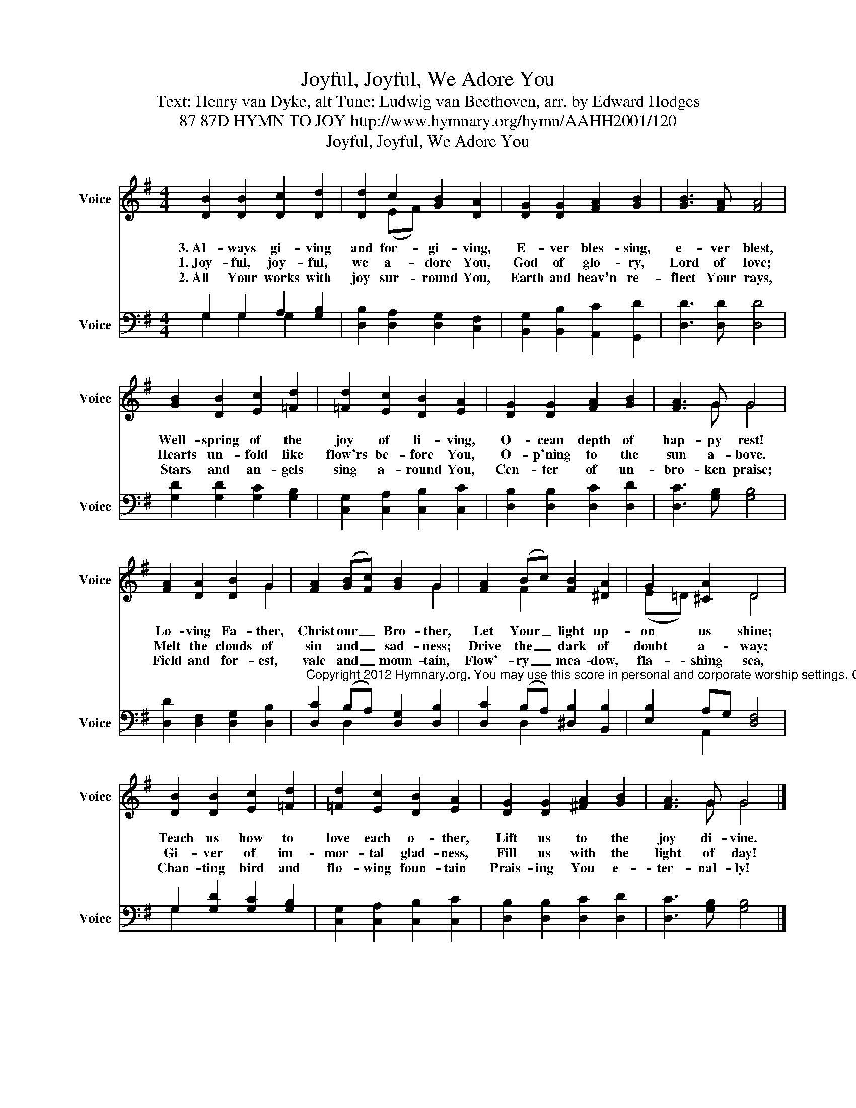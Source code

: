 X:1
T:Joyful, Joyful, We Adore You
T:Text: Henry van Dyke, alt Tune: Ludwig van Beethoven, arr. by Edward Hodges
T:87 87D HYMN TO JOY http://www.hymnary.org/hymn/AAHH2001/120
T:Joyful, Joyful, We Adore You
%%score ( 1 2 ) ( 3 4 )
L:1/8
M:4/4
K:G
V:1 treble nm="Voice" snm="Voice"
V:2 treble 
V:3 bass nm="Voice" snm="Voice"
V:4 bass 
V:1
 [DB]2 [DB]2 [Dc]2 [Dd]2 | [Dd]2 c2 [GB]2 [DA]2 | [DG]2 [DG]2 [FA]2 [GB]2 | [GB]3 [FA] [FA]4 | %4
w: 3.~Al- ways gi- ving|and for- gi- ving,|E- ver bles- sing,|e- ver blest,|
w: 1.~Joy- ful, joy- ful,|we a- dore You,|God of glo- ry,|Lord of love;|
w: 2.~All Your works with|joy sur- round You,|Earth and heav'n re-|flect Your rays,|
 [GB]2 [DB]2 [Ec]2 [=Fd]2 | [=Fd]2 [Ec]2 [DB]2 [EA]2 | [DG]2 [DG]2 [FA]2 [GB]2 | [FA]3 G G4 | %8
w: Well- spring of the|joy of li- ving,|O- cean depth of|hap- py rest!|
w: Hearts un- fold like|flow'rs be- fore You,|O- p'ning to the|sun a- bove.|
w: Stars and an- gels|sing a- round You,|Cen- ter of un-|bro- ken praise;|
 [FA]2 [DA]2 [DB]2 G2 | [FA]2 (([GB][Fc])) [GB]2 G2 | [FA]2 (Bc) [FB]2 [^DA]2 | G2 [^CA]2 D4 | %12
w: Lo- ving Fa- ther,|Christ our _ Bro- ther,|Let Your _ light up-|on us shine;|
w: Melt the clouds of|sin and _ sad- ness;|Drive the _ dark of|doubt a- way;|
w: Field and for- est,|vale and _ moun- tain,|Flow'- ry _ mea- dow,|fla- shing sea,|
 [DB]2 [DB]2 [Ec]2 [=Fd]2 | [=Fd]2 [Ec]2 [DB]2 [EA]2 | [DG]2 [DG]2 [^FA]2 [GB]2 | [FA]3 G G4 |] %16
w: Teach us how to|love each o- ther,|Lift us to the|joy di- vine.|
w: Gi- ver of im-|mor- tal glad- ness,|Fill us with the|light of day!|
w: Chan- ting bird and|flo- wing foun- tain|Prais- ing You e-|ter- nal- ly!|
V:2
 x8 | x2 (EF) x4 | x8 | x8 | x8 | x8 | x8 | x3 G G4 | x4 x2 G2 | x4 x2 G2 | x2 F2 x4 | %11
 (E=D) x2 D4 | x8 | x8 | x8 | x3 G G4 |] %16
V:3
 G,2 G,2 A,2 [G,B,]2 | [D,B,]2 [D,A,]2 [D,G,]2 [C,F,]2 | [B,,G,]2 [B,,B,]2 [A,,C]2 [G,,D]2 | %3
 [D,D]3 [D,D] [D,D]4 | [G,D]2 [G,D]2 [G,C]2 [G,B,]2 | [C,G,]2 [C,A,]2 [C,B,]2 [C,C]2 | %6
 [D,B,]2 [D,B,]2 [D,C]2 [D,D]2 | [D,C]3 [G,B,] [G,B,]4 | [D,D]2 [D,F,]2 [D,G,]2 [D,B,]2 | %9
"^Copyright 2012 Hymnary.org. You may use this score in personal and corporate worship settings. Commercial use and republication are prohibited without written consent." [D,C]2 (B,A,) [D,G,]2 [D,B,]2 | %10
 [D,C]2 (B,A,) [^D,B,]2 [B,,B,]2 | [E,B,]2 A,G, [D,F,]4 | G,2 [G,D]2 [G,C]2 [G,B,]2 | %13
 [C,G,]2 [C,A,]2 [C,B,]2 [C,C]2 | [D,B,]2 [D,B,]2 [D,C]2 [D,D]2 | [D,C]3 [G,B,] [G,B,]4 |] %16
V:4
 G,2 G,2 G,2 x2 | x8 | x8 | x8 | x8 | x8 | x8 | x8 | x8 | x2 D,2 x4 | x2 D,2 x4 | x2 A,,2 x4 | %12
 G,2 x2 x4 | x8 | x8 | x8 |] %16

